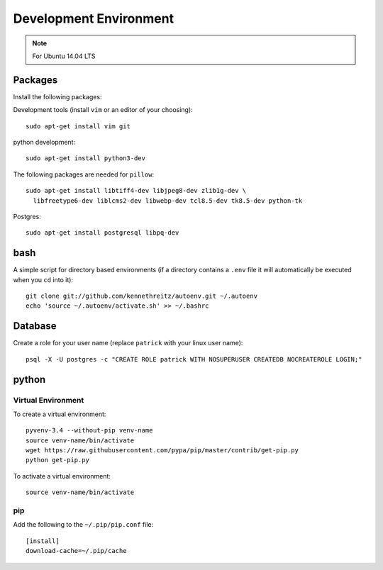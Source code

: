 Development Environment
***********************

.. highlight:: bash

.. note:: For Ubuntu 14.04 LTS

Packages
========

Install the following packages::

Development tools (install ``vim`` or an editor of your choosing)::

  sudo apt-get install vim git

python development::

  sudo apt-get install python3-dev

The following packages are needed for ``pillow``::

  sudo apt-get install libtiff4-dev libjpeg8-dev zlib1g-dev \
    libfreetype6-dev liblcms2-dev libwebp-dev tcl8.5-dev tk8.5-dev python-tk

Postgres::

  sudo apt-get install postgresql libpq-dev

bash
====

A simple script for directory based environments (if a directory contains a
``.env`` file it will automatically be executed when you ``cd`` into it)::

  git clone git://github.com/kennethreitz/autoenv.git ~/.autoenv
  echo 'source ~/.autoenv/activate.sh' >> ~/.bashrc

Database
========

Create a role for your user name (replace ``patrick`` with your linux user
name)::

  psql -X -U postgres -c "CREATE ROLE patrick WITH NOSUPERUSER CREATEDB NOCREATEROLE LOGIN;"

python
======

Virtual Environment
-------------------

To create a virtual environment::

  pyvenv-3.4 --without-pip venv-name
  source venv-name/bin/activate
  wget https://raw.githubusercontent.com/pypa/pip/master/contrib/get-pip.py
  python get-pip.py

To activate a virtual environment::

  source venv-name/bin/activate

pip
---

Add the following to the ``~/.pip/pip.conf`` file::

  [install]
  download-cache=~/.pip/cache
